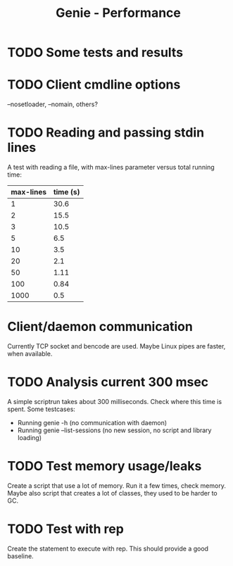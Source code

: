 #+STARTUP: content indent
#+title: Genie - Performance
* TODO Some tests and results
* TODO Client cmdline options
--nosetloader, --nomain, others?
* TODO Reading and passing stdin lines
A test with reading a file, with max-lines parameter versus total running time:

| max-lines | time (s) |
|-----------+----------|
|         1 |     30.6 |
|         2 |     15.5 |
|         3 |     10.5 |
|         5 |      6.5 |
|        10 |      3.5 |
|        20 |      2.1 |
|        50 |     1.11 |
|       100 |     0.84 |
|      1000 |      0.5 |
* Client/daemon communication
Currently TCP socket and bencode are used. Maybe Linux pipes are faster, when available.
* TODO Analysis current 300 msec
A simple scriptrun takes about 300 milliseconds. Check where this time is spent. Some testcases:
- Running genie -h (no communication with daemon)
- Running genie --list-sessions (no new session, no script and library loading)
* TODO Test memory usage/leaks
Create a script that use a lot of memory. Run it a few times, check memory. Maybe also script that creates a lot of classes, they used to be harder to GC.
* TODO Test with rep
Create the statement to execute with rep. This should provide a good baseline.
